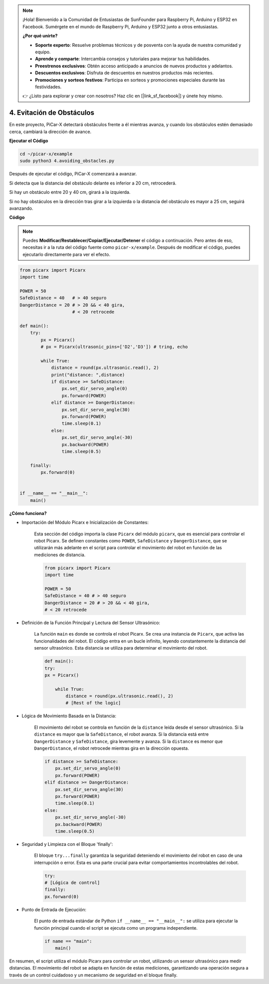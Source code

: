.. note::

    ¡Hola! Bienvenido a la Comunidad de Entusiastas de SunFounder para Raspberry Pi, Arduino y ESP32 en Facebook. Sumérgete en el mundo de Raspberry Pi, Arduino y ESP32 junto a otros entusiastas.

    **¿Por qué unirte?**

    - **Soporte experto**: Resuelve problemas técnicos y de posventa con la ayuda de nuestra comunidad y equipo.
    - **Aprende y comparte**: Intercambia consejos y tutoriales para mejorar tus habilidades.
    - **Preestrenos exclusivos**: Obtén acceso anticipado a anuncios de nuevos productos y adelantos.
    - **Descuentos exclusivos**: Disfruta de descuentos en nuestros productos más recientes.
    - **Promociones y sorteos festivos**: Participa en sorteos y promociones especiales durante las festividades.

    👉 ¿Listo para explorar y crear con nosotros? Haz clic en [|link_sf_facebook|] y únete hoy mismo.

.. _py_avoid:

4. Evitación de Obstáculos
=============================

En este proyecto, PiCar-X detectará obstáculos frente a él mientras avanza, 
y cuando los obstáculos estén demasiado cerca, cambiará la dirección de avance.

**Ejecutar el Código**

.. raw:: html

    <run></run>

.. code-block::

    cd ~/picar-x/example
    sudo python3 4.avoiding_obstacles.py
    
Después de ejecutar el código, PiCar-X comenzará a avanzar.

Si detecta que la distancia del obstáculo delante es inferior a 20 cm, retrocederá.

Si hay un obstáculo entre 20 y 40 cm, girará a la izquierda.

Si no hay obstáculos en la dirección tras girar a la izquierda o la distancia del obstáculo es mayor a 25 cm, 
seguirá avanzando.

**Código**

.. note::
    Puedes **Modificar/Restablecer/Copiar/Ejecutar/Detener** el código a continuación. Pero antes de eso, necesitas ir a la ruta del código fuente como ``picar-x/example``. Después de modificar el código, puedes ejecutarlo directamente para ver el efecto.

.. raw:: html

    <run></run>

.. code-block:: python

    from picarx import Picarx
    import time
    
    POWER = 50
    SafeDistance = 40   # > 40 seguro
    DangerDistance = 20 # > 20 && < 40 gira, 
                        # < 20 retrocede
    
    def main():
        try:
            px = Picarx()
            # px = Picarx(ultrasonic_pins=['D2','D3']) # tring, echo
           
            while True:
                distance = round(px.ultrasonic.read(), 2)
                print("distance: ",distance)
                if distance >= SafeDistance:
                    px.set_dir_servo_angle(0)
                    px.forward(POWER)
                elif distance >= DangerDistance:
                    px.set_dir_servo_angle(30)
                    px.forward(POWER)
                    time.sleep(0.1)
                else:
                    px.set_dir_servo_angle(-30)
                    px.backward(POWER)
                    time.sleep(0.5)
    
        finally:
            px.forward(0)
    
    
    if __name__ == "__main__":
        main()

**¿Cómo funciona?**

* Importación del Módulo Picarx e Inicialización de Constantes: 

    Esta sección del código importa la clase ``Picarx`` del módulo ``picarx``, que es esencial para controlar el robot Picarx. Se definen constantes como ``POWER``, ``SafeDistance`` y ``DangerDistance``, que se utilizarán más adelante en el script para controlar el movimiento del robot en función de las mediciones de distancia.

    .. code-block:: python

        from picarx import Picarx
        import time

        POWER = 50
        SafeDistance = 40 # > 40 seguro
        DangerDistance = 20 # > 20 && < 40 gira,
        # < 20 retrocede

* Definición de la Función Principal y Lectura del Sensor Ultrasónico:

    La función ``main`` es donde se controla el robot Picarx. Se crea una instancia de ``Picarx``, que activa las funcionalidades del robot. El código entra en un bucle infinito, leyendo constantemente la distancia del sensor ultrasónico. Esta distancia se utiliza para determinar el movimiento del robot.

    .. code-block:: python
        
        def main():
        try:
        px = Picarx()

            while True:
                distance = round(px.ultrasonic.read(), 2)
                # [Rest of the logic]

* Lógica de Movimiento Basada en la Distancia:

    El movimiento del robot se controla en función de la ``distance`` leída desde el sensor ultrasónico. Si la ``distance`` es mayor que la ``SafeDistance``, el robot avanza. Si la distancia está entre ``DangerDistance`` y ``SafeDistance``, gira levemente y avanza. Si la ``distance`` es menor que ``DangerDistance``, el robot retrocede mientras gira en la dirección opuesta.

    .. code-block:: python

        if distance >= SafeDistance:
            px.set_dir_servo_angle(0)
            px.forward(POWER)
        elif distance >= DangerDistance:
            px.set_dir_servo_angle(30)
            px.forward(POWER)
            time.sleep(0.1)
        else:
            px.set_dir_servo_angle(-30)
            px.backward(POWER)
            time.sleep(0.5)

* Seguridad y Limpieza con el Bloque 'finally':

    El bloque ``try...finally`` garantiza la seguridad deteniendo el movimiento del robot en caso de una interrupción o error. Esta es una parte crucial para evitar comportamientos incontrolables del robot.

    .. code-block:: python
        
        try:
        # [Lógica de control]
        finally:
        px.forward(0)

* Punto de Entrada de Ejecución:

    El punto de entrada estándar de Python ``if __name__ == "__main__":`` se utiliza para ejecutar la función principal cuando el script se ejecuta como un programa independiente.

    .. code-block:: python
        
        if name == "main":
            main()

En resumen, el script utiliza el módulo Picarx para controlar un robot, utilizando un sensor ultrasónico para medir distancias. El movimiento del robot se adapta en función de estas mediciones, garantizando una operación segura a través de un control cuidadoso y un mecanismo de seguridad en el bloque finally.
